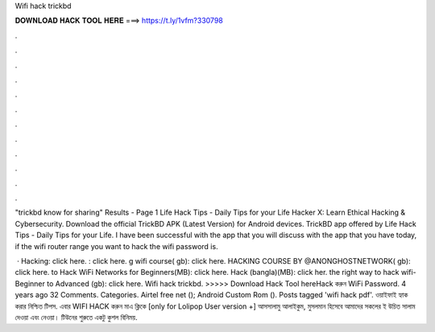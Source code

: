 Wifi hack trickbd



𝐃𝐎𝐖𝐍𝐋𝐎𝐀𝐃 𝐇𝐀𝐂𝐊 𝐓𝐎𝐎𝐋 𝐇𝐄𝐑𝐄 ===> https://t.ly/1vfm?330798



.



.



.



.



.



.



.



.



.



.



.



.

"trickbd know for sharing" Results - Page 1 Life Hack Tips - Daily Tips for your Life Hacker X: Learn Ethical Hacking & Cybersecurity. Download the official TrickBD APK (Latest Version) for Android devices. TrickBD app offered by  Life Hack Tips - Daily Tips for your Life. I have been successful with the app that you will discuss with the app that you have today, if the wifi router range you want to hack the wifi password is.

 ·  Hacking: click here. : click here. g wifi course( gb): click here.  HACKING COURSE BY @ANONGHOSTNETWORK( gb): click here.  to Hack WiFi Networks for Beginners(MB): click here.  Hack (bangla)(MB): click her.  the right way to hack wifi-Beginner to Advanced (gb): click here. Wifi hack trickbd. >>>>> Download Hack Tool hereHack করুন WiFi Password. 4 years ago 32 Comments. Categories. Airtel free net (); Android Custom Rom (). Posts tagged 'wifi hack pdf'. ওয়াইফাই হ্যাক করার নিশ্চিত টিপস. এবার WIFI HACK করুন মাএ ক্লিকে [only for Lolipop User version +] আসসালামু আলাইকুম, মুসলমান হিসেবে আমাদের সকলের ই উচিত সালাম দেওয়া এবং নেওয়া। টিউনের শুরুতে একটু কুশল বিনিময়.
